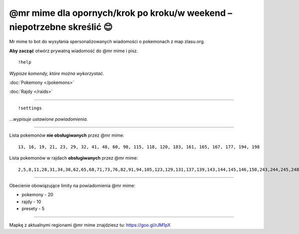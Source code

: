 =================
@mr mime dla opornych/krok po kroku/w weekend – niepotrzebne skreślić 😊
=================

Mr mime to bot do wysyłania spersonalizowanych wiadomości o pokemonach z map zlasu.org. 

**Aby zacząć** otwórz prywatną wiadomość do @mr mime i pisz.

::

  !help
  
*Wypisze komendy, które można wykorzystać.*

:doc:`Pokemony </pokemons>`

:doc:`Rajdy </raids>`


----------------

::

  !settings
  
*...wypisuje ustawione powiadomienia.*

----------------

Lista pokemonów **nie obsługiwanych** przez @mr mime: ::

  13, 16, 19, 21, 23, 29, 32, 41, 48, 60, 98, 115, 118, 120, 183, 161, 165, 167, 177, 194, 198

Lista pokemonów w rajdach **obsługiwanych** przez @mr mime: ::

  2,5,8,11,28,31,34,38,62,65,68,71,73,76,82,91,94,105,123,129,131,137,139,143,144,145,146,150,243,244,245,248,249,302,303,359,382,383,384


--------------------

Obecienie obowiązujące limity na powiadomienia @mr mime:

* pokemony - 20
* rajdy - 10
* presety - 5

------------------

Mapkę z aktualnymi regionami @mr mime znajdziesz tu: https://goo.gl/rJM1pX
